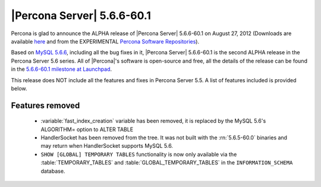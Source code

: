.. rn:: 5.6.6-60.1

============================
 |Percona Server| 5.6.6-60.1
============================

Percona is glad to announce the ALPHA release of |Percona Server| 5.6.6-60.1 on August 27, 2012 (Downloads are available `here <http://www.percona.com/downloads/Percona-Server-5.6/Percona-Server-5.6.6-60.1/>`_ and from the EXPERIMENTAL `Percona Software Repositories <http://www.percona.com/docs/wiki/repositories:start>`_).

Based on `MySQL 5.6.6 <http://dev.mysql.com/doc/refman/5.6/en/news-5-6-6.html>`_, including all the bug fixes in it, |Percona Server| 5.6.6-60.1 is the second ALPHA release in the Percona Server 5.6 series. All of |Percona|'s software is open-source and free, all the details of the release can be found in the `5.6.6-60.1 milestone at Launchpad <https://launchpad.net/percona-server/+milestone/5.6.6-60.1>`_.

This release does NOT include all the features and fixes in Percona Server 5.5. A list of features included is provided below.

Features removed
=================

 * :variable:`fast_index_creation` variable has been removed, it is replaced by the MySQL 5.6's ALGORITHM= option to ALTER TABLE
 * HandlerSocket has been removed from the tree. It was not built with the :rn:`5.6.5-60.0` binaries and may return when HandlerSocket supports MySQL 5.6.
 * ``SHOW [GLOBAL] TEMPORARY TABLES`` functionality is now only available via the :table:`TEMPORARY_TABLES` and :table:`GLOBAL_TEMPORARY_TABLES` in the ``INFORMATION_SCHEMA`` database.
